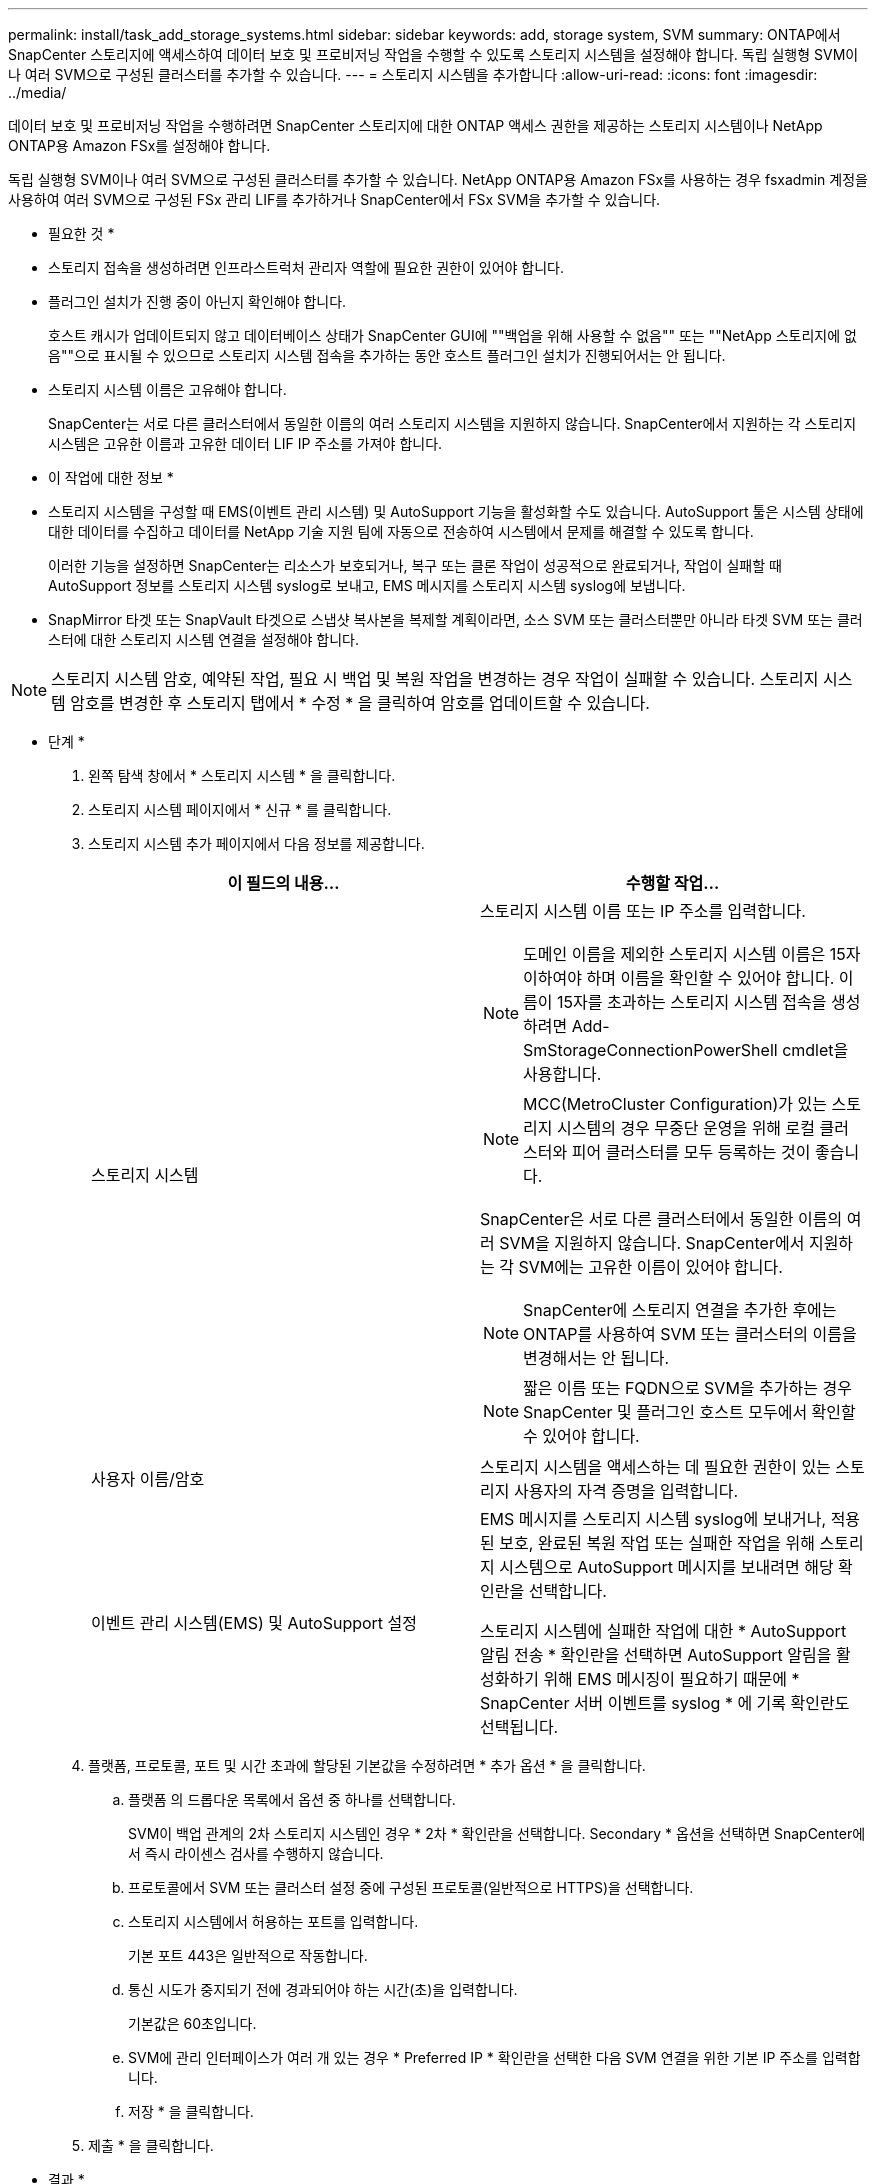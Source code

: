 ---
permalink: install/task_add_storage_systems.html 
sidebar: sidebar 
keywords: add, storage system, SVM 
summary: ONTAP에서 SnapCenter 스토리지에 액세스하여 데이터 보호 및 프로비저닝 작업을 수행할 수 있도록 스토리지 시스템을 설정해야 합니다. 독립 실행형 SVM이나 여러 SVM으로 구성된 클러스터를 추가할 수 있습니다. 
---
= 스토리지 시스템을 추가합니다
:allow-uri-read: 
:icons: font
:imagesdir: ../media/


[role="lead"]
데이터 보호 및 프로비저닝 작업을 수행하려면 SnapCenter 스토리지에 대한 ONTAP 액세스 권한을 제공하는 스토리지 시스템이나 NetApp ONTAP용 Amazon FSx를 설정해야 합니다.

독립 실행형 SVM이나 여러 SVM으로 구성된 클러스터를 추가할 수 있습니다. NetApp ONTAP용 Amazon FSx를 사용하는 경우 fsxadmin 계정을 사용하여 여러 SVM으로 구성된 FSx 관리 LIF를 추가하거나 SnapCenter에서 FSx SVM을 추가할 수 있습니다.

* 필요한 것 *

* 스토리지 접속을 생성하려면 인프라스트럭처 관리자 역할에 필요한 권한이 있어야 합니다.
* 플러그인 설치가 진행 중이 아닌지 확인해야 합니다.
+
호스트 캐시가 업데이트되지 않고 데이터베이스 상태가 SnapCenter GUI에 ""백업을 위해 사용할 수 없음"" 또는 ""NetApp 스토리지에 없음""으로 표시될 수 있으므로 스토리지 시스템 접속을 추가하는 동안 호스트 플러그인 설치가 진행되어서는 안 됩니다.

* 스토리지 시스템 이름은 고유해야 합니다.
+
SnapCenter는 서로 다른 클러스터에서 동일한 이름의 여러 스토리지 시스템을 지원하지 않습니다. SnapCenter에서 지원하는 각 스토리지 시스템은 고유한 이름과 고유한 데이터 LIF IP 주소를 가져야 합니다.



* 이 작업에 대한 정보 *

* 스토리지 시스템을 구성할 때 EMS(이벤트 관리 시스템) 및 AutoSupport 기능을 활성화할 수도 있습니다. AutoSupport 툴은 시스템 상태에 대한 데이터를 수집하고 데이터를 NetApp 기술 지원 팀에 자동으로 전송하여 시스템에서 문제를 해결할 수 있도록 합니다.
+
이러한 기능을 설정하면 SnapCenter는 리소스가 보호되거나, 복구 또는 클론 작업이 성공적으로 완료되거나, 작업이 실패할 때 AutoSupport 정보를 스토리지 시스템 syslog로 보내고, EMS 메시지를 스토리지 시스템 syslog에 보냅니다.

* SnapMirror 타겟 또는 SnapVault 타겟으로 스냅샷 복사본을 복제할 계획이라면, 소스 SVM 또는 클러스터뿐만 아니라 타겟 SVM 또는 클러스터에 대한 스토리지 시스템 연결을 설정해야 합니다.



NOTE: 스토리지 시스템 암호, 예약된 작업, 필요 시 백업 및 복원 작업을 변경하는 경우 작업이 실패할 수 있습니다. 스토리지 시스템 암호를 변경한 후 스토리지 탭에서 * 수정 * 을 클릭하여 암호를 업데이트할 수 있습니다.

* 단계 *

. 왼쪽 탐색 창에서 * 스토리지 시스템 * 을 클릭합니다.
. 스토리지 시스템 페이지에서 * 신규 * 를 클릭합니다.
. 스토리지 시스템 추가 페이지에서 다음 정보를 제공합니다.
+
|===
| 이 필드의 내용... | 수행할 작업... 


 a| 
스토리지 시스템
 a| 
스토리지 시스템 이름 또는 IP 주소를 입력합니다.


NOTE: 도메인 이름을 제외한 스토리지 시스템 이름은 15자 이하여야 하며 이름을 확인할 수 있어야 합니다. 이름이 15자를 초과하는 스토리지 시스템 접속을 생성하려면 Add-SmStorageConnectionPowerShell cmdlet을 사용합니다.


NOTE: MCC(MetroCluster Configuration)가 있는 스토리지 시스템의 경우 무중단 운영을 위해 로컬 클러스터와 피어 클러스터를 모두 등록하는 것이 좋습니다.

SnapCenter은 서로 다른 클러스터에서 동일한 이름의 여러 SVM을 지원하지 않습니다. SnapCenter에서 지원하는 각 SVM에는 고유한 이름이 있어야 합니다.


NOTE: SnapCenter에 스토리지 연결을 추가한 후에는 ONTAP를 사용하여 SVM 또는 클러스터의 이름을 변경해서는 안 됩니다.


NOTE: 짧은 이름 또는 FQDN으로 SVM을 추가하는 경우 SnapCenter 및 플러그인 호스트 모두에서 확인할 수 있어야 합니다.



 a| 
사용자 이름/암호
 a| 
스토리지 시스템을 액세스하는 데 필요한 권한이 있는 스토리지 사용자의 자격 증명을 입력합니다.



 a| 
이벤트 관리 시스템(EMS) 및 AutoSupport 설정
 a| 
EMS 메시지를 스토리지 시스템 syslog에 보내거나, 적용된 보호, 완료된 복원 작업 또는 실패한 작업을 위해 스토리지 시스템으로 AutoSupport 메시지를 보내려면 해당 확인란을 선택합니다.

스토리지 시스템에 실패한 작업에 대한 * AutoSupport 알림 전송 * 확인란을 선택하면 AutoSupport 알림을 활성화하기 위해 EMS 메시징이 필요하기 때문에 * SnapCenter 서버 이벤트를 syslog * 에 기록 확인란도 선택됩니다.

|===
. 플랫폼, 프로토콜, 포트 및 시간 초과에 할당된 기본값을 수정하려면 * 추가 옵션 * 을 클릭합니다.
+
.. 플랫폼 의 드롭다운 목록에서 옵션 중 하나를 선택합니다.
+
SVM이 백업 관계의 2차 스토리지 시스템인 경우 * 2차 * 확인란을 선택합니다. Secondary * 옵션을 선택하면 SnapCenter에서 즉시 라이센스 검사를 수행하지 않습니다.

.. 프로토콜에서 SVM 또는 클러스터 설정 중에 구성된 프로토콜(일반적으로 HTTPS)을 선택합니다.
.. 스토리지 시스템에서 허용하는 포트를 입력합니다.
+
기본 포트 443은 일반적으로 작동합니다.

.. 통신 시도가 중지되기 전에 경과되어야 하는 시간(초)을 입력합니다.
+
기본값은 60초입니다.

.. SVM에 관리 인터페이스가 여러 개 있는 경우 * Preferred IP * 확인란을 선택한 다음 SVM 연결을 위한 기본 IP 주소를 입력합니다.
.. 저장 * 을 클릭합니다.


. 제출 * 을 클릭합니다.


* 결과 *

스토리지 시스템 페이지의 * 유형 * 드롭다운에서 다음 작업 중 하나를 수행합니다.

* 추가된 모든 SVM을 보려면 * ONTAP SVM * 을 선택합니다.
+
FSx SVM을 추가한 경우 여기에 FSx SVM이 나열됩니다.

* 추가된 모든 클러스터를 보려면 * ONTAP 클러스터 * 를 선택합니다.
+
fsxadmin을 사용하여 FSx 클러스터를 추가한 경우 FSx 클러스터가 여기에 나열됩니다.

+
클러스터 이름을 클릭하면 클러스터에 포함된 모든 SVM이 스토리지 가상 시스템 섹션에 표시됩니다.

+
ONTAP GUI를 사용하여 ONTAP 클러스터에 새 SVM을 추가할 경우 * 재발견 * 을 클릭하여 새로 추가된 SVM을 확인하십시오.



* 완료 후 *

클러스터 관리자는 스토리지 시스템 명령줄에서 다음 명령을 실행하여 SnapCenter가 액세스할 수 있는 모든 스토리지 시스템에서 e-메일 알림을 보내도록 각 스토리지 시스템 노드에서 AutoSupport를 설정해야 합니다.

`autosupport trigger modify -node nodename -autosupport-message client.app.info enable -noteto enable`


NOTE: SVM(스토리지 가상 시스템) 관리자는 AutoSupport에 액세스할 수 없습니다.
